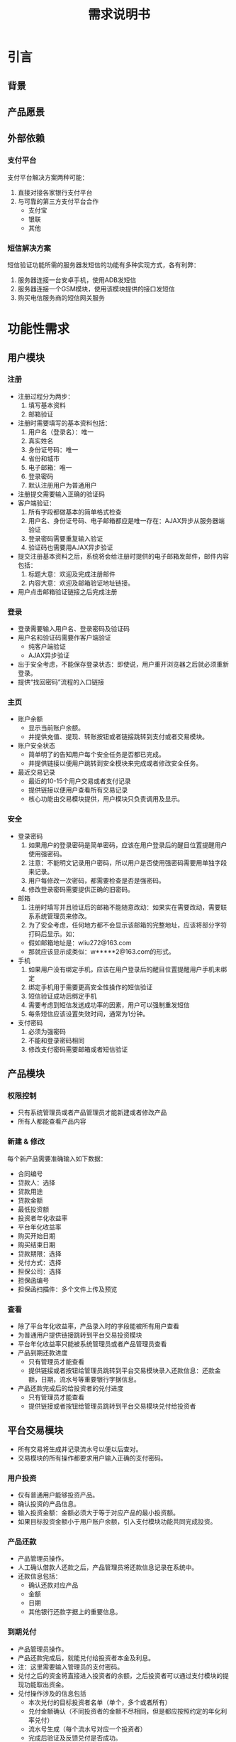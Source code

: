 #+STARTUP: showeverything
#+LANGUAGE: zh-CN
#+OPTIONS: creator:nil
#+TITLE: 需求说明书

* 引言

** 背景

** 产品愿景

** 外部依赖

*** 支付平台

    支付平台解决方案两种可能：

    1. 直接对接各家银行支付平台
    2. 与可靠的第三方支付平台合作
       + 支付宝
       + 银联
       + 其他

*** 短信解决方案

    短信验证功能所需的服务器发短信的功能有多种实现方式，各有利弊：

    1. 服务器连接一台安卓手机，使用ADB发短信
    2. 服务器连接一个GSM模块，使用该模块提供的接口发短信
    3. 购买电信服务商的短信网关服务


* 功能性需求

** 用户模块

*** 注册

    + 注册过程分为两步：
      1. 填写基本资料
      2. 邮箱验证
    + 注册时需要填写的基本资料包括：
      1. 用户名（登录名）：唯一
      2. 真实姓名
      3. 身份证号码：唯一
      4. 省份和城市
      5. 电子邮箱：唯一
      6. 登录密码
      7. 默认注册用户为普通用户
    + 注册提交需要输入正确的验证码
    + 客户端验证：
      1. 所有字段都做基本的简单格式检查
      2. 用户名、身份证号码、电子邮箱都应是唯一存在：AJAX异步从服务器端验证
      3. 登录密码需要重复输入验证
      4. 验证码也需要用AJAX异步验证
    + 提交注册基本资料之后，系统将会给注册时提供的电子邮箱发邮件，邮件内容包括：
      1. 标题大意：欢迎及完成注册邮件
      2. 内容大意：欢迎及邮箱验证地址链接。
    + 用户点击邮箱验证链接之后完成注册

*** 登录

    + 登录需要输入用户名、登录密码及验证码
    + 用户名和验证码需要作客户端验证
      - 纯客户端验证
      - AJAX异步验证
    + 出于安全考虑，不能保存登录状态：即使说，用户重开浏览器之后就必须重新登录。
    + 提供“找回密码”流程的入口链接

*** 主页

    + 账户余额
      - 显示当前账户余额。
      - 并提供充值、提现、转账按钮或者链接跳转到支付或者交易模块。
    + 账户安全状态
      - 简单明了的告知用户每个安全任务是否都已完成。
      - 并提供链接以便用户跳转到安全模块来完成或者修改安全任务。
    + 最近交易记录
      - 最近的10-15个用户交易或者支付记录
      - 提供链接以便用户查看所有交易记录
      - 核心功能由交易模块提供，用户模块只负责调用及显示。

*** 安全

    + 登录密码
      1. 如果用户的登录密码是简单密码，应该在用户登录后的醒目位置提醒用户使用强密码。
      2. 注意：不能明文记录用户密码，所以用户是否使用强密码需要用单独字段来记录。
      3. 用户每修改一次密码，都需要检查是否是强密码。
      4. 修改登录密码需要提供正确的旧密码。
    + 邮箱
      1. 注册时填写并且验证后的邮箱不能随意改动：如果实在需要改动，需要联系系统管理员来修改。
      2. 为了安全考虑，任何地方都不会显示该邮箱的完整地址，应该将部分字符打码后显示。如：
	 - 假如邮箱地址是：wliu272@163.com
	 - 那就应该显示成类似：w*****2@163.com的形式。
    + 手机
      1. 如果用户没有绑定手机，应该在用户登录后的醒目位置提醒用户手机未绑定
      2. 绑定手机用于需要更高安全性操作的短信验证
      3. 短信验证成功后绑定手机
      4. 需要考虑到短信发送成功率的因素，用户可以强制重发短信
      5. 每条短信应该设置失效时间，通常为1分钟。
    + 支付密码
      1. 必须为强密码
      2. 不能和登录密码相同
      3. 修改支付密码需要邮箱或者短信验证

** 产品模块

*** 权限控制

    + 只有系统管理员或者产品管理员才能新建或者修改产品
    + 所有人都能查看产品内容

*** 新建 & 修改

    每个新产品需要准确输入如下数据：

    + 合同编号
    + 贷款人：选择
    + 贷款用途
    + 贷款金额
    + 最低投资额
    + 投资者年化收益率
    + 平台年化收益率
    + 购买开始日期
    + 购买结束日期
    + 贷款期限：选择
    + 兑付方式：选择
    + 担保公司：选择
    + 担保函编号
    + 担保函扫描件：多个文件上传及预览

*** 查看

    + 除了平台年化收益率，产品录入时的字段能被所有用户查看
    + 为普通用户提供链接跳转到平台交易投资模块
    + 平台年化收益率只能被系统管理员或者产品管理员查看
    + 产品到期还款进度
      - 只有管理员才能查看
      - 提供链接或者按钮给管理员跳转到平台交易模块录入还款信息：还款金额，日期，流水号等重要银行字据信息。
    + 产品还款完成后的给投资者的兑付进度
      - 只有管理员才能查看
      - 提供链接或者按钮给管理员跳转到平台交易模块兑付给投资者

** 平台交易模块

   + 所有交易将生成并记录流水号以便以后查对。
   + 交易模块的所有操作都要求用户输入正确的支付密码。

*** 用户投资

    + 仅有普通用户能够投资产品。
    + 确认投资的产品信息。
    + 输入投资金额：金额必须大于等于对应产品的最小投资额。
    + 如果目标投资金额小于用户账户余额，引入支付模块功能共同完成投资。

*** 产品还款

    + 产品管理员操作。
    + 人工确认借款人还款之后，产品管理员将还款信息记录在系统中。
    + 还款信息包括：
      - 确认还款对应产品
      - 金额
      - 日期
      - 其他银行还款字据上的重要信息。

*** 到期兑付

    + 产品管理员操作。
    + 产品还款完成后，就能兑付给投资者本金及利息。
    + 注：这里需要输入管理员的支付密码。
    + 兑付之后的资金将直接进入投资者的余额，之后投资者可以通过支付模块的提现功能取出资金。
    + 兑付操作涉及的信息包括
      - 本次兑付的目标投资者名单（单个，多个或者所有）
      - 兑付金额确认（不同投资者的金额不尽相同，但是都应按照约定的年化利率兑付）
      - 流水号生成（每个流水号对应一个投资者）
      - 完成后验证及反馈兑付是否成功。
      - 其他信息？

*** 平台内转账

    首期低重要性功能。

** 在线支付模块

   + 所有在线支付操作都需要尽量详细的记录所有支付细节，以便查阅。

*** 充值

    1. 确认充值金额 & 确认支付密码
    2. 跳转到第三方支付服务商的页面完成支付
    3. 平台需要确认支付是否成功：用户支付的金额是否到帐
    4. 反馈成功信息给用户：成功后用户余额应立即增加相应金额

*** 提现

    1. 确认充值金额 & 确认支付密码
    2. 提示用户提现资金应该会在1-2个（？）工作日到帐，若还没到帐请马上联系我们。
    3. 平台账户转账到用户绑定的银行卡上，需要用到用户的真实姓名。所以还需提醒用户，如果他们没有提供实名，提现操作将不会成功。
    4. 提现之后，账户余额立即减少相应金额，但是提现操作详细信息需要记录在

*** 人工服务

    1. 管理员可以查阅尽量所有的平台交易及支付记录
    2. 以便在用户支付操作遇到困难时，可以提供人工的确认，尽快保证用户资金安全。

** 字典模块

   系统管理员维护字典。

*** 用户角色

    + 普通用户
    + 系统管理员
    + 产品管理员

*** 地区字典
    
    + 省份
    + 城市
    + 区

*** 贷款人

    + 贷款人姓名或公司名称

*** 担保公司

    + 担保公司名称

*** 产品状态

    + 筹款中
    + 筹款结束
    + 到期还款中
    + 到期兑付中
    + 结束

*** 到期兑付方式

    TBD

** 统计模块

*** 用户统计模块

    TBD

*** 管理统计模块

    TBD

** 帮助模块

*** 联系方式

    留下联系方式以便用户有疑问或困难时能联系我们：

    + 联系电话
    + 电子邮箱

*** 留言

    + 首期低重要性功能。
    + 类似于简单的论坛，用户留言，管理员回复。所有人都能看到别人的留言及回复。
    + 需要提供简单的过滤功能：如找出所有自己的留言、全文搜索等。

*** 在线帮助

    + 首期低重要性功能。
    + 实时在线帮助。
    + 需要有历史记录。

** 公告模块

   + 主页显示最新5-10个公告标题列表。
   + 单独页面显示所有公告（分页）
     - 公告详细信息的链接：所有用户可见
     - 公告管理链接（删除，修改等）：管理员可见
   + 公告内容包括：
     - 发布日期
     - 标题
     - 发布者
     - 详细内容


* 非功能性需求

** 平台及框架

   + Linux平台
   + 任何成熟的MVC框架皆可
   + 成熟可靠的RDBMS：MySQL或者PostgreSQL
   + 部署在成熟可靠的web server（Apache或者Nginx）或者app server上。

** 安全

   + 为了简便的保证用户所有敏感信息的安全，全应用都应使用SSL用以加密所有通信。这样会造成性能上的损失，但是基于现有的分析，应该不会大幅降低用户体验，所以暂时不对此进行优化。
   + 必须保证数据一致性和完整性：
     - 对于一次性多个数据库操作，全面事务处理
     - 重点设计所有涉及交易和支付操作的异常处理

** 性能

   没有特殊性能需求

** 兼容性

*** PC & Mac

    |-----------------------------+----|
    | Microsoft Internet Explorer | 6+ |
    | Firefox                     | 4+ |
    | Chrome                      | 9+ |
    | Safari                      | 5+ |
    |-----------------------------+----|

*** Mobile Devices

    + 平板电脑
    + 手机
